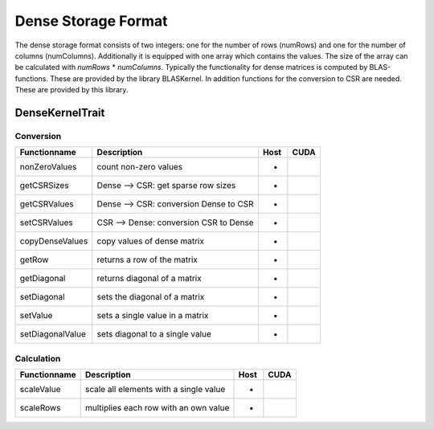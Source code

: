 .. _sparsekernel_Dense:

Dense Storage Format
====================

The dense storage format consists of two integers: one for the number of rows (numRows) 
and one for the number of columns (numColumns). Additionally it is equipped with one 
array which contains the values. The size of the array can be calculated with *numRows*
* *numColumns*. Typically the functionality for dense matrices is computed by BLAS-functions.
These are provided by the library BLASKernel. In addition functions for the conversion
to CSR are needed. These are provided by this library. 

DenseKernelTrait
----------------

Conversion
^^^^^^^^^^

========================= ============================================================= ==== ====
**Functionname**          **Description**                                               Host CUDA
========================= ============================================================= ==== ====
nonZeroValues             count non-zero values                                         *
getCSRSizes               Dense --> CSR: get sparse row sizes                           *
getCSRValues              Dense --> CSR: conversion Dense to CSR                        *
setCSRValues              CSR --> Dense: conversion CSR to Dense                        *
copyDenseValues           copy values of dense matrix                                   *
getRow                    returns a row of the matrix                                   *
getDiagonal               returns diagonal of a matrix                                  *
setDiagonal               sets the diagonal of a matrix                                 *
setValue                  sets a single value in a matrix                               *
setDiagonalValue          sets diagonal to a single value                               *
========================= ============================================================= ==== ====

Calculation
^^^^^^^^^^^

========================= ============================================================= ==== ====
**Functionname**          **Description**                                               Host CUDA
========================= ============================================================= ==== ====
scaleValue                scale all elements with a single value                        *
scaleRows                 multiplies each row with an own value                         *
========================= ============================================================= ==== ====

